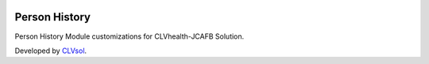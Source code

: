 .. image:: https://img.shields.io/badge/licence-AGPL--3-blue.svg
   :target: http://www.gnu.org/licenses/agpl-3.0-standalone.html
   :alt: License: AGPL-3

==============
Person History
==============

Person History Module customizations for CLVhealth-JCAFB Solution.

Developed by `CLVsol <https://github.com/CLVsol>`_.
